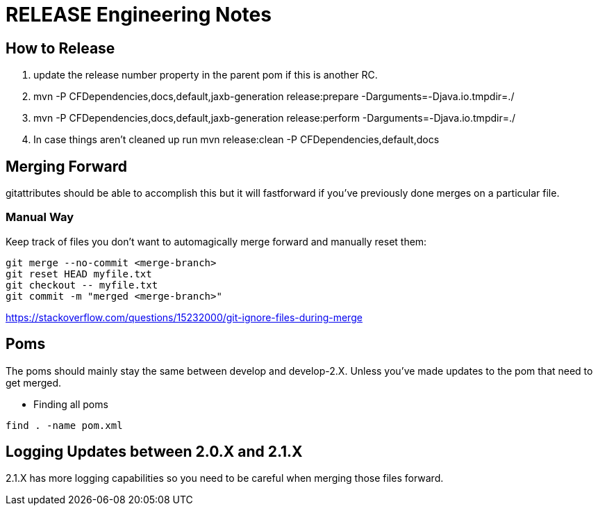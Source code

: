 = RELEASE Engineering Notes

== How to Release

. update the release number property in the parent pom if this is another RC.

. mvn -P CFDependencies,docs,default,jaxb-generation release:prepare -Darguments=-Djava.io.tmpdir=./

. mvn -P CFDependencies,docs,default,jaxb-generation release:perform -Darguments=-Djava.io.tmpdir=./

. In case things aren't cleaned up run  mvn release:clean -P CFDependencies,default,docs

== Merging Forward

gitattributes should be able to accomplish this but it will fastforward if you've previously done merges on a particular file. 

=== Manual Way

Keep track of files you don't want to automagically merge forward and manually reset them: 

----
git merge --no-commit <merge-branch>
git reset HEAD myfile.txt
git checkout -- myfile.txt
git commit -m "merged <merge-branch>"
----

https://stackoverflow.com/questions/15232000/git-ignore-files-during-merge

== Poms

The poms should mainly stay the same between develop and develop-2.X. Unless you've made updates to the pom that need to get merged. 

* Finding all poms

----
find . -name pom.xml
----

== Logging Updates between 2.0.X and 2.1.X

2.1.X has more logging capabilities so you need to be careful when merging those files forward. 
